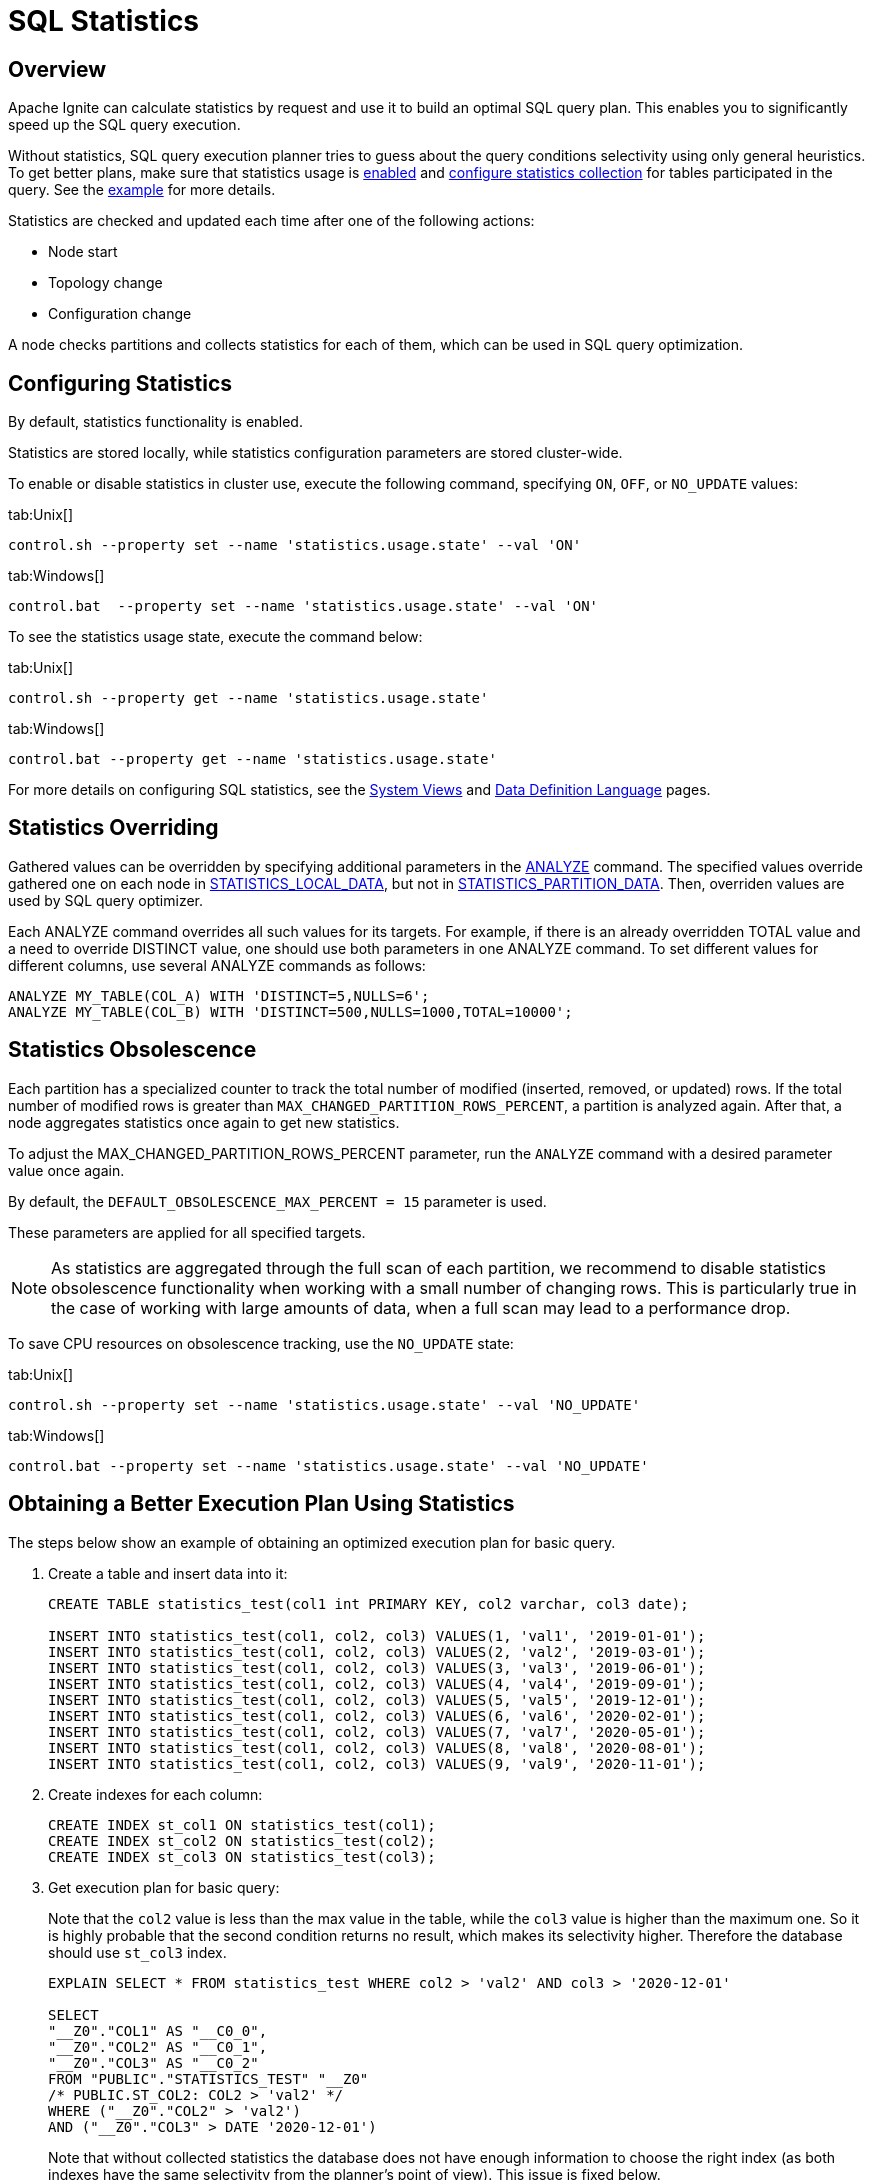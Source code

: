 // Licensed to the Apache Software Foundation (ASF) under one or more
// contributor license agreements.  See the NOTICE file distributed with
// this work for additional information regarding copyright ownership.
// The ASF licenses this file to You under the Apache License, Version 2.0
// (the "License"); you may not use this file except in compliance with
// the License.  You may obtain a copy of the License at
//
// http://www.apache.org/licenses/LICENSE-2.0
//
// Unless required by applicable law or agreed to in writing, software
// distributed under the License is distributed on an "AS IS" BASIS,
// WITHOUT WARRANTIES OR CONDITIONS OF ANY KIND, either express or implied.
// See the License for the specific language governing permissions and
// limitations under the License.
= SQL Statistics

== Overview

Apache Ignite can calculate statistics by request and use it to build an optimal SQL query plan. This enables you to significantly speed up the SQL query execution.

Without statistics, SQL query execution planner tries to guess about the query conditions selectivity using only general heuristics. To get better plans, make sure that statistics usage is link:tools/control-script#working-with-cluster-properties[enabled,window=_blank] and link:sql-reference/ddl#analyze[configure statistics collection,window=_blank] for tables participated in the query. See the link:SQL/sql-statistics#obtaining-a-better-execution-plan-using-statistics[example] for more details.

Statistics are checked and updated each time after one of the following actions:

* Node start
* Topology change
* Configuration change

A node checks partitions and collects statistics for each of them, which can be used in SQL query optimization.

== Configuring Statistics

By default, statistics functionality is enabled.

Statistics are stored locally, while statistics configuration parameters are stored cluster-wide.

To enable or disable statistics in cluster use, execute the following command, specifying  `ON`, `OFF`,  or `NO_UPDATE` values:

[tabs]
--
tab:Unix[]
[source,shell]
----
control.sh --property set --name 'statistics.usage.state' --val 'ON'
----
tab:Windows[]
[source,shell]
----
control.bat  --property set --name 'statistics.usage.state' --val 'ON'
----
--

To see the statistics usage state, execute the command below:

[tabs]
--
tab:Unix[]
[source,shell]
----
control.sh --property get --name 'statistics.usage.state'
----
tab:Windows[]
[source,shell]
----
control.bat --property get --name 'statistics.usage.state'
----
--

For more details on configuring SQL statistics, see the link:monitoring-metrics/system-views[System Views,window=_blank] and link:sql-reference/ddl[Data Definition Language,window=_blank] pages.

== Statistics Overriding

Gathered values can be overridden by specifying additional parameters in the link:sql-reference/ddl#analyze[ANALYZE,window=_blank] command. The specified values override gathered one on each node in link:monitoring-metrics/system-views#statistics_local_data[STATISTICS_LOCAL_DATA,window=_blank], but not in link:monitoring-metrics/system-views#statistics_partition_data[STATISTICS_PARTITION_DATA,window=_blank]. Then, overriden values are used by SQL query optimizer.

Each ANALYZE command overrides all such values for its targets. For example, if there is an already overridden TOTAL value and a need to override DISTINCT value, one should use both parameters in one ANALYZE command. To set different values for different columns, use several ANALYZE commands as follows:

[source, sql]
----
ANALYZE MY_TABLE(COL_A) WITH 'DISTINCT=5,NULLS=6';
ANALYZE MY_TABLE(COL_B) WITH 'DISTINCT=500,NULLS=1000,TOTAL=10000';
----

== Statistics Obsolescence

Each partition has a specialized counter to track the total number of modified (inserted, removed, or updated) rows. If the total number of modified rows is greater than `MAX_CHANGED_PARTITION_ROWS_PERCENT`, a partition is analyzed again. After that, a node aggregates statistics once again to get new statistics.

To adjust the MAX_CHANGED_PARTITION_ROWS_PERCENT parameter, run the `ANALYZE` command with a desired parameter value once again.

By default, the `DEFAULT_OBSOLESCENCE_MAX_PERCENT = 15` parameter is used.

These parameters are applied for all specified targets.

NOTE: As statistics are aggregated through the full scan of each partition, we recommend to disable statistics obsolescence functionality when working with a small number of changing rows. This is particularly true in the case of working with large amounts of data, when a full scan may lead to a performance drop.

To save CPU resources on obsolescence tracking, use the `NO_UPDATE` state:

[tabs]
--
tab:Unix[]
[source,shell]
----
control.sh --property set --name 'statistics.usage.state' --val 'NO_UPDATE'
----
tab:Windows[]
[source,shell]
----
control.bat --property set --name 'statistics.usage.state' --val 'NO_UPDATE'
----
--

== Obtaining a Better Execution Plan Using Statistics

The steps below show an example of obtaining an optimized execution plan for basic query.

. Create a table and insert data into it:
+
[source, sql]
----
CREATE TABLE statistics_test(col1 int PRIMARY KEY, col2 varchar, col3 date);

INSERT INTO statistics_test(col1, col2, col3) VALUES(1, 'val1', '2019-01-01');
INSERT INTO statistics_test(col1, col2, col3) VALUES(2, 'val2', '2019-03-01');
INSERT INTO statistics_test(col1, col2, col3) VALUES(3, 'val3', '2019-06-01');
INSERT INTO statistics_test(col1, col2, col3) VALUES(4, 'val4', '2019-09-01');
INSERT INTO statistics_test(col1, col2, col3) VALUES(5, 'val5', '2019-12-01');
INSERT INTO statistics_test(col1, col2, col3) VALUES(6, 'val6', '2020-02-01');
INSERT INTO statistics_test(col1, col2, col3) VALUES(7, 'val7', '2020-05-01');
INSERT INTO statistics_test(col1, col2, col3) VALUES(8, 'val8', '2020-08-01');
INSERT INTO statistics_test(col1, col2, col3) VALUES(9, 'val9', '2020-11-01');
----
+
. Create indexes for each column:
+
[source, sql]
----
CREATE INDEX st_col1 ON statistics_test(col1);
CREATE INDEX st_col2 ON statistics_test(col2);
CREATE INDEX st_col3 ON statistics_test(col3);
----
+
. Get execution plan for basic query:
+
Note that the `col2` value is less than the max value in the table, while the `col3` value is higher than the maximum one. So it is highly probable that the second condition returns no result, which makes its selectivity higher. Therefore the database should use `st_col3` index.
+
[source, sql]
----
EXPLAIN SELECT * FROM statistics_test WHERE col2 > 'val2' AND col3 > '2020-12-01'

SELECT
"__Z0"."COL1" AS "__C0_0",
"__Z0"."COL2" AS "__C0_1",
"__Z0"."COL3" AS "__C0_2"
FROM "PUBLIC"."STATISTICS_TEST" "__Z0"
/* PUBLIC.ST_COL2: COL2 > 'val2' */
WHERE ("__Z0"."COL2" > 'val2')
AND ("__Z0"."COL3" > DATE '2020-12-01')
----
+
Note that without collected statistics the database does not have enough information to choose the right index (as both indexes have the same selectivity from the planner's point of view). This issue is fixed below.
+
. Collect statistics for `statistics_test table`:
+
[source, sql]
----
ANALYZE statistics_test;
----
+
. Get execution plan again and make sure that `st_col3 index` is chosen:
+
[source, sql]
----
EXPLAIN SELECT * FROM statistics_test WHERE col2 > 'val2' AND col3 > '2020-12-01'

SELECT
"__Z0"."COL1" AS "__C0_0",
"__Z0"."COL2" AS "__C0_1",
"__Z0"."COL3" AS "__C0_2"
FROM "PUBLIC"."STATISTICS_TEST" "__Z0"
/* PUBLIC.ST_COL3: COL3 > DATE '2020-12-01' */
WHERE ("__Z0"."COL2" > 'val2')
AND ("__Z0"."COL3" > DATE '2020-12-01')
----
